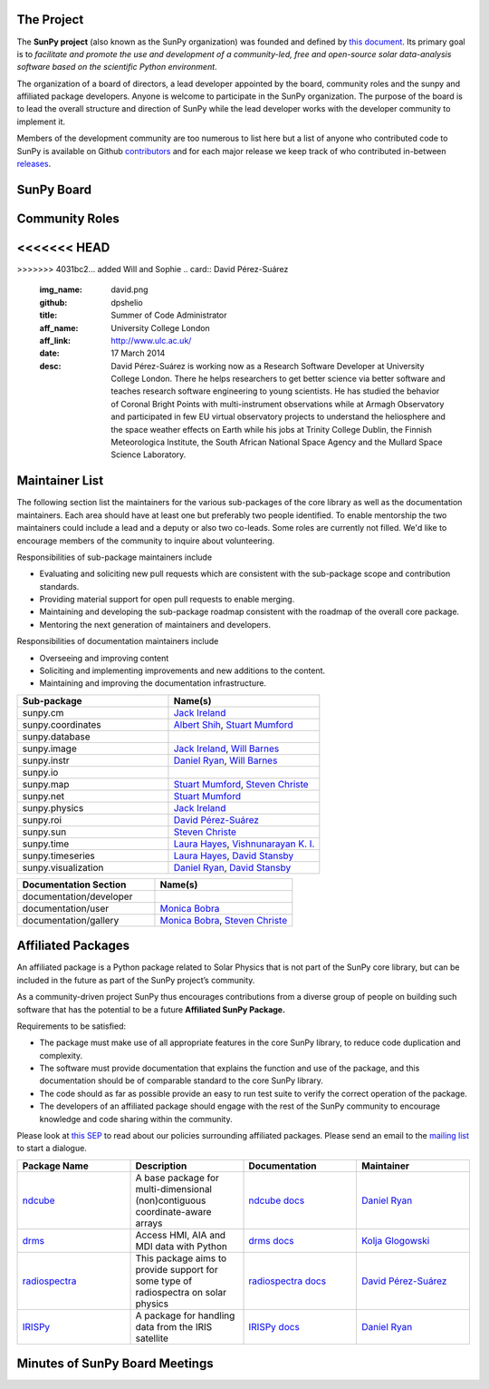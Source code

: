 The Project
===========

The **SunPy project** (also known as the SunPy organization) was founded and defined by `this document`_.
Its primary goal is to *facilitate and promote the use and development of a community-led, free and open-source solar data-analysis software based on the scientific Python environment*.

The organization of a board of directors, a lead developer appointed by the board, community roles and the sunpy and affiliated package developers.
Anyone is welcome to participate in the SunPy organization.
The purpose of the board is to lead the overall structure and direction of SunPy while the lead developer works with the developer community to implement it.

Members of the development community are too numerous to list here but a list of anyone who contributed code to SunPy is available on Github `contributors`_ and for each major release we keep track of who contributed in-between `releases`_.

.. _this document: https://github.com/sunpy/sunpy-SEP/blob/master/SEP-0002.md
.. _contributors: https://github.com/sunpy/sunpy/graphs/contributors
.. _releases: https://github.com/sunpy/sunpy/blob/master/RELEASE.rst

SunPy Board
===========

.. card:: Steven Christe
    :img_name: steve.png
    :github: ehsteve
    :aff_name: NASA GSFC
    :aff_link: https://science.gsfc.nasa.gov/heliophysics/solar
    :date: 17 March 2014
    :desc: Dr. Steven Christe is a research astrophysicist in the Solar Physics Laboratory at the Goddard Space Flight Center in Greenbelt, Maryland. His science interests focus on hard X-ray emission from solar flares and the quiet Sun with particular emphasis on the statistics of small transient bursts such as solar microflares; hard X-ray emission associated with solar radio emission; and the application of hard X-ray focusing optics to solar observations.

.. card:: David Pérez-Suárez
    :img_name: david.png
    :github: dpshelio
    :aff_name: University College London
    :aff_link: http://www.ulc.ac.uk
    :date: 17 March 2014
    :desc: David Pérez-Suárez is working now as a Research Software Developer at University College London. There he helps researchers to get better science via better software and teaches research software engineering to young scientists. He has studied the behavior of Coronal Bright Points with multi-instrument observations while at Armagh Observatory and participated in few EU virtual observatory projects to understand the heliosphere and the space weather effects on Earth while his jobs at Trinity College Dublin, the Finnish Meteorologica Institute, the South African National Space Agency and the Mullard Space Science Laboratory.

.. card:: Monica Bobra
    :img_name: mbobra.png
    :github: mbobra
    :aff_name: Stanford University
    :aff_link: https://www.stanford.edu
    :date: 14 March 2017
    :desc: Stanford University in the W. W. Hansen Experimental Physics Laboratory, where she studies the Sun and space weather as a member of the NASA Solar Dynamics Observatory science team. She previously worked at the Harvard-Smithsonian Center for Astrophysics, where she studied solar flares as a member of two NASA Heliophysics missions called TRACE and Hinode. Monica Bobra received a B.A. in Astronomy from Boston University and a M.S. in Physics from the University of New Hampshire.

.. card:: Russell Hewett
    :img_name: rhewett.png
    :github: rhewett
    :aff_name: Virginia Tech
    :aff_link: http://www.russellhewett.com
    :date: 17 March 2014
    :desc: Russell J. Hewett is a research scientist in computational science and engineering.  He has worked in solar physics since 2000 and in addition to his PhD thesis on 3D tomography of the corona, he has spent time at NASA GSFC and Trinity College Dublin working on data processing, visualization, and science software for the RHESSI, SOHO,  and STEREO satellite observatories.  Russell earned a B.S. in Computer Science from Virginia Tech and a Ph.D. in Computer Science with a focus on Computational Science and Engineering from the University of Illinois and he was a postdoc in Applied Mathematics at MIT.  He has extensive experience in scientific software for Python. He is now an assistant Professor of Mathematics at Virginia Tech.

.. card:: Jack Ireland
    :img_name: jack.png
    :github: wafels
    :aff_name: ADNET Systems, Inc. / NASA GSFC
    :aff_link: https://www.adnet-sys.com
    :date: 17 March 2014
    :desc: Jack Ireland is a research scientist at the NASA Goddard Spaceflight Center, working on coronal heating, solar flares and space weather. He has worked as a member of the SOHO, TRACE, Hinode and SDO mission teams. He also runs the Helioviewer Project, which designs systems and services that give users everywhere the capability to explore the Sun and inner heliosphere and to give transparent access to the underlying data. Jack received a B.Sc in Mathematics and Physics and a Ph.D. in Physics from the University of Glasgow, Scotland.

.. card:: Kevin Reardon
    :img_name: kevin.png
    :github: kreardon
    :aff_name: NSO
    :aff_link: https://www.nso.edu
    :date: 23 Sep 2015
    :desc: Kevin Reardon is a staff scientist at the National Solar Observatory in Boulder.

.. card:: Sabrina Savage
    :img_name: sabrina.png
    :github: sabrinasavage
    :aff_name: NASA MSFC
    :aff_link: http://solarscience.msfc.nasa.gov
    :date: 17 March 2017
    :desc: Sabrina Savage is a solar astrophysicist at NASA Marshall Space Flight Center in Huntsville, AL.  She received her Ph.D. in physics from Montana State University, where she began a career in satellite operations, and followed up with a NASA Postdoctoral fellowship at Goddard Space Flight Center studying flare energetics with the hard X-ray RHESSI satellite.  She now serves as the US Project Scientist for the Japanese-led Hinode mission and works to develop solar instrumentation for sounding rockets and the International Space Station.  Her research interests include observations of reconnection in the solar corona during long duration flaring events coupled with in situ complementary measurements of magnetic storms in the Earth's magnetosphere.

.. card:: Stuart Mumford
    :img_name: stuart.png
    :github: cadair
    :aff_name: Sheffield University
    :aff_link: https://www.sheffield.ac.uk/
    :date: 17 March 2014
    :desc: Stuart is the Python developer for the Daniel K. Inouye Solar Telescope Data Centre. He obtained a PhD in Numerical solar physics from Sheffield University in 2016, prior to his PhD he obtained a first class MPhys degree in Physics with Planetary and Space Physics from The University of Wales Aberystwyth, during which he spent 5 months studying at UNIS on Svalbard in the high arctic.

.. card:: Tiago Pereira
    :img_name: tiago.png
    :github: tiagopereira
    :aff_name: University of Oslo
    :aff_link: https://www.mn.uio.no/rocs/
    :date: 07 August 2019
    :desc: Tiago Pereira is an Associate Professor at the University of Oslo, at the Rosseland Centre for Solar Physics and the Institute of Theoretical Astrophysics. He received his Ph.D. from the Australian National University, working with 3D MHD models of the solar photosphere and spectral line formation. He subsequently was a NASA Postdoctoral Fellow at NASA Ames and LMSAL, studying the dynamic chromosphere and helping prepare for the IRIS mission. A member of the IRIS science team, Tiago's research focuses on understanding the solar chromosphere by combining multi-wavelength observations with MHD simulations.

.. card:: Bin Chen
    :img_name: chen.png
    :github: binchensun
    :aff_name: New Jersey Institute of Technology
    :aff_link: https://centers.njit.edu/cstr/
    :date: 7 August 2019
    :desc: Bin Chen is an Associate Professor at New Jersey Institute of Technology in Newark, NJ, affiliated with the Department of Physics and the Center for Solar-Terrestrial Research. He received his Ph.D. in astronomy from University of Virginia in 2013. Prior to his appointment at NJIT, he was an astrophysicist at the Harvard-Smithsonian Center for Astrophysics. His research interests focus on high-energy aspects of solar flares and coronal mass ejections based on observations at radio, X-ray, and other wavelengths. He has been working on instrumentation, software development, and data analysis for radio facilities including the Expanded Owens Valley Solar Array, Karl G. Jansky Very Large Array, and the Atacama Large (sub)Millimeter Array.

Community Roles
===============

.. card:: Stuart Mumford
    :img_name: stuart.png
    :github: cadair
    :title: Lead Developer
    :aff_name: Sheffield University
    :aff_link: https://www.sheffield.ac.uk/
    :date: 17 March 2014
    :desc: Stuart is the Python developer for the Daniel K. Inouye Solar Telescope Data Centre. He obtained a PhD in Numerical solar physics from Sheffield University in 2016, prior to his PhD he obtained a first class MPhys degree in Physics with Planetary and Space Physics from The University of Wales Aberystwyth, during which he spent 5 months studying at UNIS on Svalbard in the high arctic.

<<<<<<< HEAD
=======
.. card:: Will Barnes
    :img_name: will.png
    :github: wtbarnes
    :title: Deputy Lead Developer
    :aff_name: U.S. Naval Research Observatory
    :aff_link: https://www.nrl.navy.mil/
    :date: 3 December 2019
    :desc: Will Barnes is a postdoctoral researcher at the Naval Research Laboratory where he studies coronal heating through forward modeling and loop hydrodynamics. Previously, he was a postdoc at the Lockheed Martin Solar and Astrophysics Laboratory. In May of 2019, Will completed his PhD in the Department of Physics and Astronomy at Rice University under the direction of Stephen Bradshaw. Prior to his PhD, Will received a BS in astrophysics from Baylor University in 2013.

.. card:: Sophie Murray
    :img_name: sophie.png
    :github: drsophiemurray
    :title: Communication and Education Lead
    :aff_name: Trinity College Dublin and Dublin Institute for Advanced Studies
    :aff_link: https://www.tcd.ie/
    :date: 3 December 2019
    :desc: Sophie Murray is a Research Fellow at Trinity College Dublin and visiting researcher at Dublin Institute for Advanced Studies in Dublin, Ireland. Her research interests are focused on better understanding the solar source of space weather events in order to improve predictions of their impact on Earth and she leads a number of international space weather forecasting coordination activities. Sophie completed an MSc at University College London and PhD in solar physics at Trinity College Dublin. She also worked at the Met Office, the UK’s national meteorological service. Sophie is also heavily involved in public engagement and outreach, and is Principle Investigator of the Astronomical Midlands, a Science Foundation Ireland Discover Project engaging rural communities with astronomy.

>>>>>>> 4031bc2... added Will and Sophie
.. card:: David Pérez-Suárez
    :img_name: david.png
    :github: dpshelio
    :title: Summer of Code Administrator
    :aff_name: University College London
    :aff_link: http://www.ulc.ac.uk/
    :date: 17 March 2014
    :desc: David Pérez-Suárez is working now as a Research Software Developer at University College London. There he helps researchers to get better science via better software and teaches research software engineering to young scientists. He has studied the behavior of Coronal Bright Points with multi-instrument observations while at Armagh Observatory and participated in few EU virtual observatory projects to understand the heliosphere and the space weather effects on Earth while his jobs at Trinity College Dublin, the Finnish Meteorologica Institute, the South African National Space Agency and the Mullard Space Science Laboratory.

Maintainer List
===============
The following section list the maintainers for the various
sub-packages of the core library as well as the documentation maintainers.
Each area should have at least one but preferably two people identified. To
enable mentorship the two maintainers could include a lead and a deputy or
also two co-leads.
Some roles are currently not filled. We'd like to encourage members of the
community to inquire about volunteering.

Responsibilities of sub-package maintainers include

* Evaluating and soliciting new pull requests which are consistent with the sub-package scope and contribution standards.
* Providing material support for open pull requests to enable merging.
* Maintaining and developing the sub-package roadmap consistent with the roadmap of the overall core package.
* Mentoring the next generation of maintainers and developers.

Responsibilities of documentation maintainers include

* Overseeing and improving content
* Soliciting and implementing improvements and new additions to the content.
* Maintaining and improving the documentation infrastructure.

.. list-table::
   :widths: 60 60
   :header-rows: 1

   * - Sub-package
     - Name(s)
   * - sunpy.cm
     - `Jack Ireland`_
   * - sunpy.coordinates
     - `Albert Shih`_, `Stuart Mumford`_
   * - sunpy.database
     -
   * - sunpy.image
     - `Jack Ireland`_, `Will Barnes`_
   * - sunpy.instr
     - `Daniel Ryan`_, `Will Barnes`_
   * - sunpy.io
     -
   * - sunpy.map
     - `Stuart Mumford`_, `Steven Christe`_
   * - sunpy.net
     - `Stuart Mumford`_
   * - sunpy.physics
     - `Jack Ireland`_
   * - sunpy.roi
     - `David Pérez-Suárez`_
   * - sunpy.sun
     - `Steven Christe`_
   * - sunpy.time
     - `Laura Hayes`_, `Vishnunarayan K. I.`_
   * - sunpy.timeseries
     - `Laura Hayes`_, `David Stansby`_
   * - sunpy.visualization
     - `Daniel Ryan`_, `David Stansby`_


.. list-table::
   :widths: 60 60
   :header-rows: 1

   * - Documentation Section
     - Name(s)
   * - documentation/developer
     -
   * - documentation/user
     - `Monica Bobra`_
   * - documentation/gallery
     - `Monica Bobra`_, `Steven Christe`_


Affiliated Packages
===================

An affiliated package is a Python package related to Solar Physics that is not part of the SunPy core library, but can be included in the future as part of the SunPy project’s community.

As a community-driven project SunPy thus encourages contributions from a diverse group of people on building such software that has the potential to be a future **Affiliated SunPy Package.**

Requirements to be satisfied:

*  The package must make use of all appropriate features in the core SunPy library, to reduce code duplication and complexity.
*  The software must provide documentation that explains the function and use of the package, and this documentation should be of comparable standard to the core SunPy library.
*  The code should as far as possible provide an easy to run test suite to verify the correct operation of the package.
*  The developers of an affiliated package should engage with the rest of the SunPy community to encourage knowledge and code sharing within
   the community.

Please look at `this SEP`_ to read about our policies surrounding affiliated packages.
Please send an email to the `mailing list`_ to start a dialogue.

.. _this SEP: https://github.com/sunpy/sunpy-SEP/blob/master/SEP-0004.md
.. _mailing list: https://groups.google.com/forum/#!forum/sunpy

.. list-table::
   :widths: 30 30 30 30
   :header-rows: 1

   * - Package Name
     - Description
     - Documentation
     - Maintainer
   * - `ndcube <https://github.com/sunpy/ndcube>`_
     - A base package for multi-dimensional (non)contiguous coordinate-aware arrays
     - `ndcube docs <https://docs.sunpy.org/projects/ndcube>`_
     - `Daniel Ryan`_
   * - `drms <https://github.com/sunpy/drms>`_
     -  Access HMI, AIA and MDI data with Python
     - `drms docs <https://docs.sunpy.org/projects/drms>`_
     - `Kolja Glogowski`_
   * - `radiospectra <https://github.com/sunpy/radiospectra>`_
     -  This package aims to provide support for some type of radiospectra on solar physics
     - `radiospectra docs <https://docs.sunpy.org/projects/radiospectra>`_
     - `David Pérez-Suárez`_
   * - `IRISPy <https://github.com/sunpy/irispy>`_
     - 	A package for handling data from the IRIS satellite
     - `IRISPy docs <https://docs.sunpy.org/projects/irispy/en/latest/>`_
     - `Daniel Ryan`_


.. _Daniel Ryan: https://github.com/danryanirish
.. _Steven Christe: https://github.com/ehsteve
.. _Monica Bobra: https://github.com/mbobra
.. _David Stansby: https://github.com/dstansby
.. _Laura Hayes: https://github.com/hayesla
.. _David Pérez-Suárez: https://github.com/dpshelio
.. _Kolja Glogowski: https://github.com/kbg
.. _Jack Ireland: https://github.com/wafels
.. _Stuart Mumford: https://github.com/cadair
.. _Albert Shih: https://github.com/ayshih
.. _Vishnunarayan K. I.: https://github.com/vn-ki
.. _Will Barnes: https://github.com/wtbarnes
.. _Bin Chen: https://github.com/binchensun

Minutes of SunPy Board Meetings
===============================

.. raw:: html

              <details>
                <summary>2019 (3)</summary>
                <p><a href="https://github.com/sunpy/sunpy/wiki/Minutes-of-SunPy-Board-Meeting-20190920">Board Meeting 2019-09-20</a></p>
                <p><a href="https://github.com/sunpy/sunpy/wiki/Minutes-of-SunPy-Board-Meeting-20190802">Board Meeting 2019-08-02</a></p>
                <p><a href="https://github.com/sunpy/sunpy/wiki/Minutes-of-SunPy-Board-Meeting-20190306">Board Meeting 2019-03-06</a></p>
              </details>
              <details>
                <summary>2018 (3)</summary>
                <p><a href="https://github.com/sunpy/sunpy/wiki/Minutes-of-SunPy-Board-Meeting-20180905">Board Meeting 2018-09-05</a></p>
                <p><a href="https://github.com/sunpy/sunpy/wiki/Minutes-of-SunPy-Board-Meeting-20180610">Board Meeting 2018-06-19</a></p>
                <p><a href="https://github.com/sunpy/sunpy/wiki/Minutes-of-SunPy-Board-Meeting-20180221">Board Meeting 2018-02-21</a></p>
              </details>
              <details>
                <summary>2017 (6)</summary>
                <p><a href="https://github.com/sunpy/sunpy/wiki/Minutes-of-SunPy-Board-Meeting-20170922">Board Meeting 2017-09-22</a></p>
                <p><a href="https://github.com/sunpy/sunpy/wiki/Minutes-of-SunPy-Board-Meeting-20170816">Board Meeting 2017-08-16</a></p>
                <p><a href="https://github.com/sunpy/sunpy/wiki/Minutes-of-SunPy-Board-Meeting-20170802">Board Meeting 2017-08-02</a></p>
                <p><a href="https://github.com/sunpy/sunpy/wiki/Minutes-of-SunPy-Board-Meeting-20170421">Board Meeting 2017-04-21</a></p>
                <p><a href="https://github.com/sunpy/sunpy/wiki/Minutes-of-SunPy-Board-Meeting-20170313">Board Meeting 2017-03-13</a></p>
                <p><a href="https://github.com/sunpy/sunpy/wiki/Minutes-of-SunPy-Board-Meeting-20170214">Board Meeting 2017-02-17</a></p>
              </details>
              <details>
                <summary>2016 (2)</summary>
                <p><a href="https://github.com/sunpy/sunpy/wiki/Minutes-of-SunPy-Board-Meeting-20161026">Board Meeting 2016-10-26</a></p>
                <p><a href="https://github.com/sunpy/sunpy/wiki/Minutes-of-SunPy-Board-Meeting-20160507">Board Meeting 2016-05-07</a></p>
              </details>
              <details>
                <summary>2015 (3)</summary>
                <p><a href="https://github.com/sunpy/sunpy/wiki/Minutes-of-SunPy-Board-Meeting-20151207">Board Meeting 2015-12-07</a></p>
                <p><a href="https://github.com/sunpy/sunpy/wiki/Minutes-of-SunPy-Board-Meeting-20150921">Board Meeting 2015-09-21</a></p>
                <p><a href="https://github.com/sunpy/sunpy/wiki/Minutes-of-SunPy-Board-Meeting-20150413">Board Meeting 2015-04-13</a></p>
              </details>
              <details>
                <summary>2014 (7)</summary>
                <p><a href="https://github.com/sunpy/sunpy/wiki/Minutes-of-SunPy-Board-Meeting-20141017">Board Meeting 2014-10-17</a></p>
                <p><a href="https://github.com/sunpy/sunpy/wiki/Minutes-of-SunPy-Board-Meeting-20140919">Board Meeting 2014-09-19</a></p>
                <p><a href="https://github.com/sunpy/sunpy/wiki/Minutes-of-SunPy-Board-Meeting-20140625">Board Meeting 2014-07-25</a></p>
                <p><a href="https://github.com/sunpy/sunpy/wiki/Minutes-of-SunPy-Board-Meeting-20140609">Board Meeting 2014-06-09</a></p>
                <p><a href="https://github.com/sunpy/sunpy/wiki/Minutes-of-SunPy-Board-Meeting-20140505">Board Meeting 2014-05-05</a></p>
                <p><a href="https://github.com/sunpy/sunpy/wiki/Minutes-of-SunPy-Board-Meeting-20140416">Board Meeting 2014-04-16</a></p>
                <p><a href="https://github.com/sunpy/sunpy/wiki/Minutes-of-SunPy-Board-Meeting-20140407">Board Meeting 2014-04-07</a></p>
              </details>
